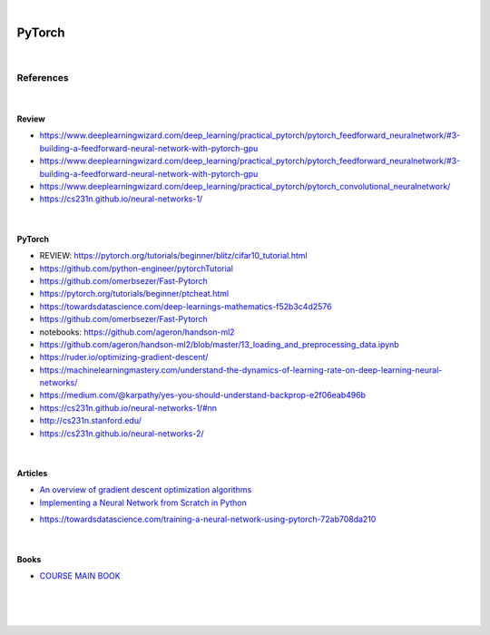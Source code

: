 

.. NOTES:
..  your header with _ after will be hyper link to it ! 
..  is gen comment
..  
.. _documentation: https://docs.plone.org/manage/installing/installing_addons.html
..  more comments


|


======================
    PyTorch
======================




|




References
===========


|


Review 
---------

* https://www.deeplearningwizard.com/deep_learning/practical_pytorch/pytorch_feedforward_neuralnetwork/#3-building-a-feedforward-neural-network-with-pytorch-gpu

* https://www.deeplearningwizard.com/deep_learning/practical_pytorch/pytorch_feedforward_neuralnetwork/#3-building-a-feedforward-neural-network-with-pytorch-gpu

* https://www.deeplearningwizard.com/deep_learning/practical_pytorch/pytorch_convolutional_neuralnetwork/

* https://cs231n.github.io/neural-networks-1/


|




PyTorch
---------

* REVIEW:  https://pytorch.org/tutorials/beginner/blitz/cifar10_tutorial.html
* https://github.com/python-engineer/pytorchTutorial
* https://github.com/omerbsezer/Fast-Pytorch
* https://pytorch.org/tutorials/beginner/ptcheat.html
* https://towardsdatascience.com/deep-learnings-mathematics-f52b3c4d2576
* https://github.com/omerbsezer/Fast-Pytorch
* notebooks: https://github.com/ageron/handson-ml2
* https://github.com/ageron/handson-ml2/blob/master/13_loading_and_preprocessing_data.ipynb
* https://ruder.io/optimizing-gradient-descent/
* https://machinelearningmastery.com/understand-the-dynamics-of-learning-rate-on-deep-learning-neural-networks/
* https://medium.com/@karpathy/yes-you-should-understand-backprop-e2f06eab496b
* https://cs231n.github.io/neural-networks-1/#nn
* http://cs231n.stanford.edu/
* https://cs231n.github.io/neural-networks-2/





|




Articles
-----------

- `An overview of gradient descent optimization algorithms <https://ruder.io/optimizing-gradient-descent/>`_

- `Implementing a Neural Network from Scratch in Python <http://www.wildml.com/2015/09/implementing-a-neural-network-from-scratch/>`_

* https://towardsdatascience.com/training-a-neural-network-using-pytorch-72ab708da210




|




Books
-----------

- `COURSE MAIN BOOK <https://learning.oreilly.com/library/view/building-machine-learning/9781492045106/>`_





|
|
|





